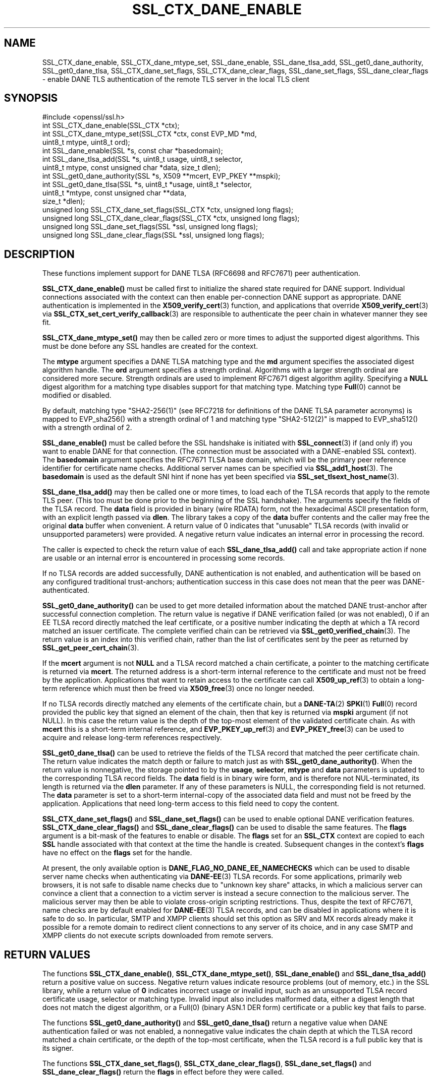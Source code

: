 .\" -*- mode: troff; coding: utf-8 -*-
.\" Automatically generated by Pod::Man 5.0102 (Pod::Simple 3.45)
.\"
.\" Standard preamble:
.\" ========================================================================
.de Sp \" Vertical space (when we can't use .PP)
.if t .sp .5v
.if n .sp
..
.de Vb \" Begin verbatim text
.ft CW
.nf
.ne \\$1
..
.de Ve \" End verbatim text
.ft R
.fi
..
.\" \*(C` and \*(C' are quotes in nroff, nothing in troff, for use with C<>.
.ie n \{\
.    ds C` ""
.    ds C' ""
'br\}
.el\{\
.    ds C`
.    ds C'
'br\}
.\"
.\" Escape single quotes in literal strings from groff's Unicode transform.
.ie \n(.g .ds Aq \(aq
.el       .ds Aq '
.\"
.\" If the F register is >0, we'll generate index entries on stderr for
.\" titles (.TH), headers (.SH), subsections (.SS), items (.Ip), and index
.\" entries marked with X<> in POD.  Of course, you'll have to process the
.\" output yourself in some meaningful fashion.
.\"
.\" Avoid warning from groff about undefined register 'F'.
.de IX
..
.nr rF 0
.if \n(.g .if rF .nr rF 1
.if (\n(rF:(\n(.g==0)) \{\
.    if \nF \{\
.        de IX
.        tm Index:\\$1\t\\n%\t"\\$2"
..
.        if !\nF==2 \{\
.            nr % 0
.            nr F 2
.        \}
.    \}
.\}
.rr rF
.\" ========================================================================
.\"
.IX Title "SSL_CTX_DANE_ENABLE 3ossl"
.TH SSL_CTX_DANE_ENABLE 3ossl 2024-09-07 3.3.2 OpenSSL
.\" For nroff, turn off justification.  Always turn off hyphenation; it makes
.\" way too many mistakes in technical documents.
.if n .ad l
.nh
.SH NAME
SSL_CTX_dane_enable, SSL_CTX_dane_mtype_set, SSL_dane_enable,
SSL_dane_tlsa_add, SSL_get0_dane_authority, SSL_get0_dane_tlsa,
SSL_CTX_dane_set_flags, SSL_CTX_dane_clear_flags,
SSL_dane_set_flags, SSL_dane_clear_flags
\&\- enable DANE TLS authentication of the remote TLS server in the local
TLS client
.SH SYNOPSIS
.IX Header "SYNOPSIS"
.Vb 1
\& #include <openssl/ssl.h>
\&
\& int SSL_CTX_dane_enable(SSL_CTX *ctx);
\& int SSL_CTX_dane_mtype_set(SSL_CTX *ctx, const EVP_MD *md,
\&                            uint8_t mtype, uint8_t ord);
\& int SSL_dane_enable(SSL *s, const char *basedomain);
\& int SSL_dane_tlsa_add(SSL *s, uint8_t usage, uint8_t selector,
\&                       uint8_t mtype, const unsigned char *data, size_t dlen);
\& int SSL_get0_dane_authority(SSL *s, X509 **mcert, EVP_PKEY **mspki);
\& int SSL_get0_dane_tlsa(SSL *s, uint8_t *usage, uint8_t *selector,
\&                        uint8_t *mtype, const unsigned char **data,
\&                        size_t *dlen);
\& unsigned long SSL_CTX_dane_set_flags(SSL_CTX *ctx, unsigned long flags);
\& unsigned long SSL_CTX_dane_clear_flags(SSL_CTX *ctx, unsigned long flags);
\& unsigned long SSL_dane_set_flags(SSL *ssl, unsigned long flags);
\& unsigned long SSL_dane_clear_flags(SSL *ssl, unsigned long flags);
.Ve
.SH DESCRIPTION
.IX Header "DESCRIPTION"
These functions implement support for DANE TLSA (RFC6698 and RFC7671)
peer authentication.
.PP
\&\fBSSL_CTX_dane_enable()\fR must be called first to initialize the shared state
required for DANE support.
Individual connections associated with the context can then enable
per-connection DANE support as appropriate.
DANE authentication is implemented in the \fBX509_verify_cert\fR\|(3) function, and
applications that override \fBX509_verify_cert\fR\|(3) via
\&\fBSSL_CTX_set_cert_verify_callback\fR\|(3) are responsible to authenticate the peer
chain in whatever manner they see fit.
.PP
\&\fBSSL_CTX_dane_mtype_set()\fR may then be called zero or more times to adjust the
supported digest algorithms.
This must be done before any SSL handles are created for the context.
.PP
The \fBmtype\fR argument specifies a DANE TLSA matching type and the \fBmd\fR
argument specifies the associated digest algorithm handle.
The \fBord\fR argument specifies a strength ordinal.
Algorithms with a larger strength ordinal are considered more secure.
Strength ordinals are used to implement RFC7671 digest algorithm agility.
Specifying a \fBNULL\fR digest algorithm for a matching type disables
support for that matching type.
Matching type \fBFull\fR\|(0) cannot be modified or disabled.
.PP
By default, matching type \f(CW\*(C`SHA2\-256(1)\*(C'\fR (see RFC7218 for definitions
of the DANE TLSA parameter acronyms) is mapped to \f(CWEVP_sha256()\fR
with a strength ordinal of \f(CW1\fR and matching type \f(CW\*(C`SHA2\-512(2)\*(C'\fR
is mapped to \f(CWEVP_sha512()\fR with a strength ordinal of \f(CW2\fR.
.PP
\&\fBSSL_dane_enable()\fR must be called before the SSL handshake is initiated with
\&\fBSSL_connect\fR\|(3) if (and only if) you want to enable DANE for that connection.
(The connection must be associated with a DANE-enabled SSL context).
The \fBbasedomain\fR argument specifies the RFC7671 TLSA base domain,
which will be the primary peer reference identifier for certificate
name checks.
Additional server names can be specified via \fBSSL_add1_host\fR\|(3).
The \fBbasedomain\fR is used as the default SNI hint if none has yet been
specified via \fBSSL_set_tlsext_host_name\fR\|(3).
.PP
\&\fBSSL_dane_tlsa_add()\fR may then be called one or more times, to load each of the
TLSA records that apply to the remote TLS peer.
(This too must be done prior to the beginning of the SSL handshake).
The arguments specify the fields of the TLSA record.
The \fBdata\fR field is provided in binary (wire RDATA) form, not the hexadecimal
ASCII presentation form, with an explicit length passed via \fBdlen\fR.
The library takes a copy of the \fBdata\fR buffer contents and the caller may
free the original \fBdata\fR buffer when convenient.
A return value of 0 indicates that "unusable" TLSA records (with invalid or
unsupported parameters) were provided.
A negative return value indicates an internal error in processing the record.
.PP
The caller is expected to check the return value of each \fBSSL_dane_tlsa_add()\fR
call and take appropriate action if none are usable or an internal error
is encountered in processing some records.
.PP
If no TLSA records are added successfully, DANE authentication is not enabled,
and authentication will be based on any configured traditional trust-anchors;
authentication success in this case does not mean that the peer was
DANE-authenticated.
.PP
\&\fBSSL_get0_dane_authority()\fR can be used to get more detailed information about
the matched DANE trust-anchor after successful connection completion.
The return value is negative if DANE verification failed (or was not enabled),
0 if an EE TLSA record directly matched the leaf certificate, or a positive
number indicating the depth at which a TA record matched an issuer certificate.
The complete verified chain can be retrieved via \fBSSL_get0_verified_chain\fR\|(3).
The return value is an index into this verified chain, rather than the list of
certificates sent by the peer as returned by \fBSSL_get_peer_cert_chain\fR\|(3).
.PP
If the \fBmcert\fR argument is not \fBNULL\fR and a TLSA record matched a chain
certificate, a pointer to the matching certificate is returned via \fBmcert\fR.
The returned address is a short-term internal reference to the certificate and
must not be freed by the application.
Applications that want to retain access to the certificate can call
\&\fBX509_up_ref\fR\|(3) to obtain a long-term reference which must then be freed via
\&\fBX509_free\fR\|(3) once no longer needed.
.PP
If no TLSA records directly matched any elements of the certificate chain, but
a \fBDANE\-TA\fR\|(2) \fBSPKI\fR\|(1) \fBFull\fR\|(0) record provided the public key that signed an
element of the chain, then that key is returned via \fBmspki\fR argument (if not
NULL).
In this case the return value is the depth of the top-most element of the
validated certificate chain.
As with \fBmcert\fR this is a short-term internal reference, and
\&\fBEVP_PKEY_up_ref\fR\|(3) and \fBEVP_PKEY_free\fR\|(3) can be used to acquire and
release long-term references respectively.
.PP
\&\fBSSL_get0_dane_tlsa()\fR can be used to retrieve the fields of the TLSA record that
matched the peer certificate chain.
The return value indicates the match depth or failure to match just as with
\&\fBSSL_get0_dane_authority()\fR.
When the return value is nonnegative, the storage pointed to by the \fBusage\fR,
\&\fBselector\fR, \fBmtype\fR and \fBdata\fR parameters is updated to the corresponding
TLSA record fields.
The \fBdata\fR field is in binary wire form, and is therefore not NUL-terminated,
its length is returned via the \fBdlen\fR parameter.
If any of these parameters is NULL, the corresponding field is not returned.
The \fBdata\fR parameter is set to a short-term internal-copy of the associated
data field and must not be freed by the application.
Applications that need long-term access to this field need to copy the content.
.PP
\&\fBSSL_CTX_dane_set_flags()\fR and \fBSSL_dane_set_flags()\fR can be used to enable
optional DANE verification features.
\&\fBSSL_CTX_dane_clear_flags()\fR and \fBSSL_dane_clear_flags()\fR can be used to disable
the same features.
The \fBflags\fR argument is a bit-mask of the features to enable or disable.
The \fBflags\fR set for an \fBSSL_CTX\fR context are copied to each \fBSSL\fR handle
associated with that context at the time the handle is created.
Subsequent changes in the context's \fBflags\fR have no effect on the \fBflags\fR set
for the handle.
.PP
At present, the only available option is \fBDANE_FLAG_NO_DANE_EE_NAMECHECKS\fR
which can be used to disable server name checks when authenticating via
\&\fBDANE\-EE\fR\|(3) TLSA records.
For some applications, primarily web browsers, it is not safe to disable name
checks due to "unknown key share" attacks, in which a malicious server can
convince a client that a connection to a victim server is instead a secure
connection to the malicious server.
The malicious server may then be able to violate cross-origin scripting
restrictions.
Thus, despite the text of RFC7671, name checks are by default enabled for
\&\fBDANE\-EE\fR\|(3) TLSA records, and can be disabled in applications where it is safe
to do so.
In particular, SMTP and XMPP clients should set this option as SRV and MX
records already make it possible for a remote domain to redirect client
connections to any server of its choice, and in any case SMTP and XMPP clients
do not execute scripts downloaded from remote servers.
.SH "RETURN VALUES"
.IX Header "RETURN VALUES"
The functions \fBSSL_CTX_dane_enable()\fR, \fBSSL_CTX_dane_mtype_set()\fR,
\&\fBSSL_dane_enable()\fR and \fBSSL_dane_tlsa_add()\fR return a positive value on success.
Negative return values indicate resource problems (out of memory, etc.) in the
SSL library, while a return value of \fB0\fR indicates incorrect usage or invalid
input, such as an unsupported TLSA record certificate usage, selector or
matching type.
Invalid input also includes malformed data, either a digest length that does
not match the digest algorithm, or a \f(CWFull(0)\fR (binary ASN.1 DER form)
certificate or a public key that fails to parse.
.PP
The functions \fBSSL_get0_dane_authority()\fR and \fBSSL_get0_dane_tlsa()\fR return a
negative value when DANE authentication failed or was not enabled, a
nonnegative value indicates the chain depth at which the TLSA record matched a
chain certificate, or the depth of the top-most certificate, when the TLSA
record is a full public key that is its signer.
.PP
The functions \fBSSL_CTX_dane_set_flags()\fR, \fBSSL_CTX_dane_clear_flags()\fR,
\&\fBSSL_dane_set_flags()\fR and \fBSSL_dane_clear_flags()\fR return the \fBflags\fR in effect
before they were called.
.SH EXAMPLES
.IX Header "EXAMPLES"
Suppose "smtp.example.com" is the MX host of the domain "example.com", and has
DNSSEC-validated TLSA records.
The calls below will perform DANE authentication and arrange to match either
the MX hostname or the destination domain name in the SMTP server certificate.
Wildcards are supported, but must match the entire label.
The actual name matched in the certificate (which might be a wildcard) is
retrieved, and must be copied by the application if it is to be retained beyond
the lifetime of the SSL connection.
.PP
.Vb 7
\& SSL_CTX *ctx;
\& SSL *ssl;
\& int (*verify_cb)(int ok, X509_STORE_CTX *sctx) = NULL;
\& int num_usable = 0;
\& const char *nexthop_domain = "example.com";
\& const char *dane_tlsa_domain = "smtp.example.com";
\& uint8_t usage, selector, mtype;
\&
\& if ((ctx = SSL_CTX_new(TLS_client_method())) == NULL)
\&     /* error */
\& if (SSL_CTX_dane_enable(ctx) <= 0)
\&     /* error */
\& if ((ssl = SSL_new(ctx)) == NULL)
\&     /* error */
\& if (SSL_dane_enable(ssl, dane_tlsa_domain) <= 0)
\&     /* error */
\&
\& /*
\&  * For many applications it is safe to skip DANE\-EE(3) namechecks.  Do not
\&  * disable the checks unless "unknown key share" attacks pose no risk for
\&  * your application.
\&  */
\& SSL_dane_set_flags(ssl, DANE_FLAG_NO_DANE_EE_NAMECHECKS);
\&
\& if (!SSL_add1_host(ssl, nexthop_domain))
\&     /* error */
\& SSL_set_hostflags(ssl, X509_CHECK_FLAG_NO_PARTIAL_WILDCARDS);
\&
\& for (... each TLSA record ...) {
\&     unsigned char *data;
\&     size_t len;
\&     int ret;
\&
\&     /* set usage, selector, mtype, data, len */
\&
\&     /*
\&      * Opportunistic DANE TLS clients support only DANE\-TA(2) or DANE\-EE(3).
\&      * They treat all other certificate usages, and in particular PKIX\-TA(0)
\&      * and PKIX\-EE(1), as unusable.
\&      */
\&     switch (usage) {
\&     default:
\&     case 0:     /* PKIX\-TA(0) */
\&     case 1:     /* PKIX\-EE(1) */
\&         continue;
\&     case 2:     /* DANE\-TA(2) */
\&     case 3:     /* DANE\-EE(3) */
\&         break;
\&     }
\&
\&     ret = SSL_dane_tlsa_add(ssl, usage, selector, mtype, data, len);
\&     /* free data as appropriate */
\&
\&     if (ret < 0)
\&         /* handle SSL library internal error */
\&     else if (ret == 0)
\&         /* handle unusable TLSA record */
\&     else
\&         ++num_usable;
\& }
\&
\& /*
\&  * At this point, the verification mode is still the default SSL_VERIFY_NONE.
\&  * Opportunistic DANE clients use unauthenticated TLS when all TLSA records
\&  * are unusable, so continue the handshake even if authentication fails.
\&  */
\& if (num_usable == 0) {
\&     /* Log all records unusable? */
\&
\&     /* Optionally set verify_cb to a suitable non\-NULL callback. */
\&     SSL_set_verify(ssl, SSL_VERIFY_NONE, verify_cb);
\& } else {
\&     /* At least one usable record.  We expect to verify the peer */
\&
\&     /* Optionally set verify_cb to a suitable non\-NULL callback. */
\&
\&     /*
\&      * Below we elect to fail the handshake when peer verification fails.
\&      * Alternatively, use the permissive SSL_VERIFY_NONE verification mode,
\&      * complete the handshake, check the verification status, and if not
\&      * verified disconnect gracefully at the application layer, especially if
\&      * application protocol supports informing the server that authentication
\&      * failed.
\&      */
\&     SSL_set_verify(ssl, SSL_VERIFY_PEER, verify_cb);
\& }
\&
\& /*
\&  * Load any saved session for resumption, making sure that the previous
\&  * session applied the same security and authentication requirements that
\&  * would be expected of a fresh connection.
\&  */
\&
\& /* Perform SSL_connect() handshake and handle errors here */
\&
\& if (SSL_session_reused(ssl)) {
\&     if (SSL_get_verify_result(ssl) == X509_V_OK) {
\&         /*
\&          * Resumed session was originally verified, this connection is
\&          * authenticated.
\&          */
\&     } else {
\&         /*
\&          * Resumed session was not originally verified, this connection is not
\&          * authenticated.
\&          */
\&     }
\& } else if (SSL_get_verify_result(ssl) == X509_V_OK) {
\&     const char *peername = SSL_get0_peername(ssl);
\&     EVP_PKEY *mspki = NULL;
\&
\&     int depth = SSL_get0_dane_authority(ssl, NULL, &mspki);
\&     if (depth >= 0) {
\&         (void) SSL_get0_dane_tlsa(ssl, &usage, &selector, &mtype, NULL, NULL);
\&         printf("DANE TLSA %d %d %d ", usage, selector, mtype);
\&         if (SSL_get0_peer_rpk(ssl) == NULL)
\&             printf("%s certificate at depth %d\en",
\&                    (mspki != NULL) ? "signed the peer" :
\&                    mdpth ? "matched the TA" : "matched the EE", mdpth);
\&         else
\&             printf(bio, "matched the peer raw public key\en");
\&     }
\&     if (peername != NULL) {
\&         /* Name checks were in scope and matched the peername */
\&         printf("Verified peername: %s\en", peername);
\&     }
\& } else {
\&     /*
\&      * Not authenticated, presumably all TLSA rrs unusable, but possibly a
\&      * callback suppressed connection termination despite the presence of
\&      * usable TLSA RRs none of which matched.  Do whatever is appropriate for
\&      * fresh unauthenticated connections.
\&      */
\& }
.Ve
.SH NOTES
.IX Header "NOTES"
It is expected that the majority of clients employing DANE TLS will be doing
"opportunistic DANE TLS" in the sense of RFC7672 and RFC7435.
That is, they will use DANE authentication when DNSSEC-validated TLSA records
are published for a given peer, and otherwise will use unauthenticated TLS or
even cleartext.
.PP
Such applications should generally treat any TLSA records published by the peer
with usages \fBPKIX\-TA\fR\|(0) and \fBPKIX\-EE\fR\|(1) as "unusable", and should not include
them among the TLSA records used to authenticate peer connections.
In addition, some TLSA records with supported usages may be "unusable" as a
result of invalid or unsupported parameters.
.PP
When a peer has TLSA records, but none are "usable", an opportunistic
application must avoid cleartext, but cannot authenticate the peer,
and so should generally proceed with an unauthenticated connection.
Opportunistic applications need to note the return value of each
call to \fBSSL_dane_tlsa_add()\fR, and if all return 0 (due to invalid
or unsupported parameters) disable peer authentication by calling
\&\fBSSL_set_verify\fR\|(3) with \fBmode\fR equal to \fBSSL_VERIFY_NONE\fR.
.SH "SEE ALSO"
.IX Header "SEE ALSO"
\&\fBssl\fR\|(7),
\&\fBSSL_new\fR\|(3),
\&\fBSSL_add1_host\fR\|(3),
\&\fBSSL_set_hostflags\fR\|(3),
\&\fBSSL_set_tlsext_host_name\fR\|(3),
\&\fBSSL_set_verify\fR\|(3),
\&\fBSSL_CTX_set_cert_verify_callback\fR\|(3),
\&\fBSSL_get0_verified_chain\fR\|(3),
\&\fBSSL_get_peer_cert_chain\fR\|(3),
\&\fBSSL_get_verify_result\fR\|(3),
\&\fBSSL_connect\fR\|(3),
\&\fBSSL_get0_peername\fR\|(3),
\&\fBX509_verify_cert\fR\|(3),
\&\fBX509_up_ref\fR\|(3),
\&\fBX509_free\fR\|(3),
\&\fBEVP_get_digestbyname\fR\|(3),
\&\fBEVP_PKEY_up_ref\fR\|(3),
\&\fBEVP_PKEY_free\fR\|(3)
.SH HISTORY
.IX Header "HISTORY"
These functions were added in OpenSSL 1.1.0.
.SH COPYRIGHT
.IX Header "COPYRIGHT"
Copyright 2016\-2023 The OpenSSL Project Authors. All Rights Reserved.
.PP
Licensed under the Apache License 2.0 (the "License").  You may not use
this file except in compliance with the License.  You can obtain a copy
in the file LICENSE in the source distribution or at
<https://www.openssl.org/source/license.html>.
